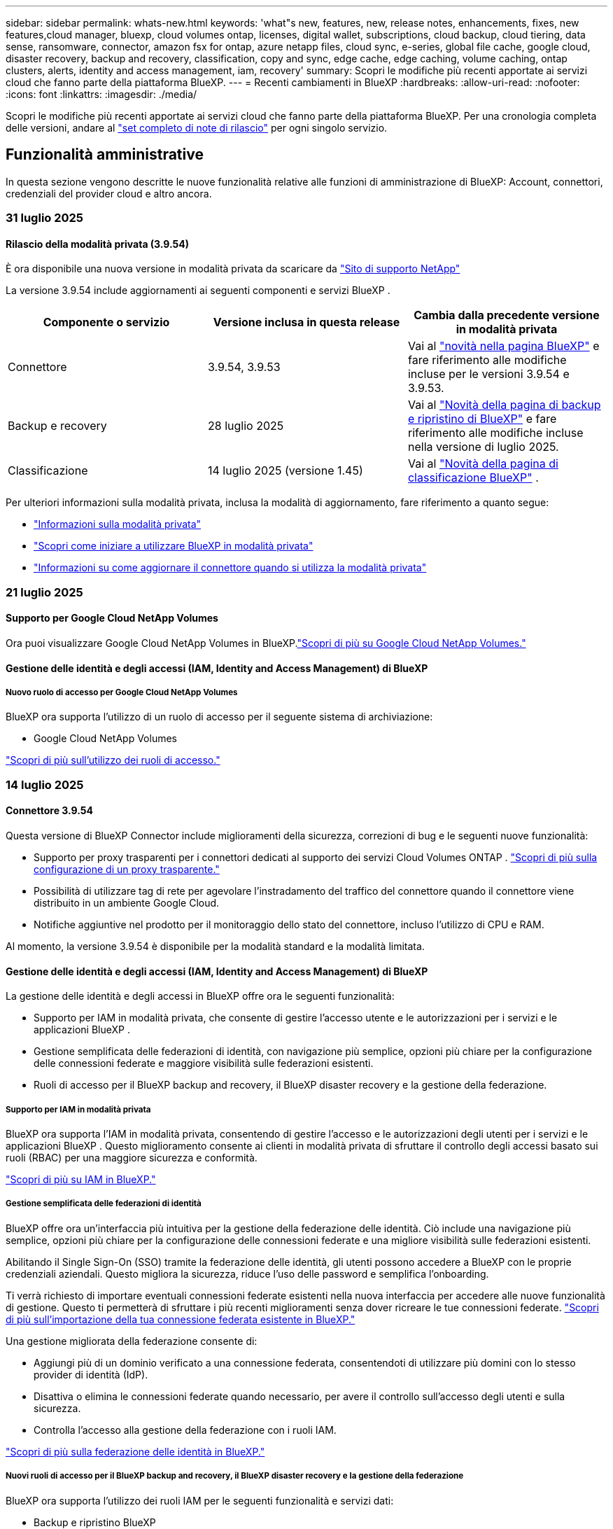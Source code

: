 ---
sidebar: sidebar 
permalink: whats-new.html 
keywords: 'what"s new, features, new, release notes, enhancements, fixes, new features,cloud manager, bluexp, cloud volumes ontap, licenses, digital wallet, subscriptions, cloud backup, cloud tiering, data sense, ransomware, connector, amazon fsx for ontap, azure netapp files, cloud sync, e-series, global file cache, google cloud, disaster recovery, backup and recovery, classification, copy and sync, edge cache, edge caching, volume caching, ontap clusters, alerts, identity and access management, iam, recovery' 
summary: Scopri le modifiche più recenti apportate ai servizi cloud che fanno parte della piattaforma BlueXP. 
---
= Recenti cambiamenti in BlueXP
:hardbreaks:
:allow-uri-read: 
:nofooter: 
:icons: font
:linkattrs: 
:imagesdir: ./media/


[role="lead"]
Scopri le modifiche più recenti apportate ai servizi cloud che fanno parte della piattaforma BlueXP. Per una cronologia completa delle versioni, andare al link:release-notes-index.html["set completo di note di rilascio"] per ogni singolo servizio.



== Funzionalità amministrative

In questa sezione vengono descritte le nuove funzionalità relative alle funzioni di amministrazione di BlueXP: Account, connettori, credenziali del provider cloud e altro ancora.



=== 31 luglio 2025



==== Rilascio della modalità privata (3.9.54)

È ora disponibile una nuova versione in modalità privata da scaricare da https://mysupport.netapp.com/site/downloads["Sito di supporto NetApp"^]

La versione 3.9.54 include aggiornamenti ai seguenti componenti e servizi BlueXP .

[cols="3*"]
|===
| Componente o servizio | Versione inclusa in questa release | Cambia dalla precedente versione in modalità privata 


| Connettore | 3.9.54, 3.9.53 | Vai al https://docs.netapp.com/us-en/bluexp-setup-admin/whats-new.html#connector-3-9-50["novità nella pagina BlueXP"^] e fare riferimento alle modifiche incluse per le versioni 3.9.54 e 3.9.53. 


| Backup e recovery | 28 luglio 2025 | Vai al https://docs.netapp.com/us-en/bluexp-backup-recovery/whats-new.html["Novità della pagina di backup e ripristino di BlueXP"^] e fare riferimento alle modifiche incluse nella versione di luglio 2025. 


| Classificazione | 14 luglio 2025 (versione 1.45) | Vai al https://docs.netapp.com/us-en/bluexp-classification/whats-new.html["Novità della pagina di classificazione BlueXP"^] . 
|===
Per ulteriori informazioni sulla modalità privata, inclusa la modalità di aggiornamento, fare riferimento a quanto segue:

* https://docs.netapp.com/us-en/bluexp-setup-admin/concept-modes.html["Informazioni sulla modalità privata"]
* https://docs.netapp.com/us-en/bluexp-setup-admin/task-quick-start-private-mode.html["Scopri come iniziare a utilizzare BlueXP in modalità privata"]
* https://docs.netapp.com/us-en/bluexp-setup-admin/task-upgrade-connector.html["Informazioni su come aggiornare il connettore quando si utilizza la modalità privata"]




=== 21 luglio 2025



==== Supporto per Google Cloud NetApp Volumes

Ora puoi visualizzare Google Cloud NetApp Volumes in BlueXP.link:https://docs.netapp.com/us-en//bluexp-google-cloud-netapp-volumes/index.html["Scopri di più su Google Cloud NetApp Volumes."]



==== Gestione delle identità e degli accessi (IAM, Identity and Access Management) di BlueXP



===== Nuovo ruolo di accesso per Google Cloud NetApp Volumes

BlueXP ora supporta l'utilizzo di un ruolo di accesso per il seguente sistema di archiviazione:

* Google Cloud NetApp Volumes


link:https://docs.netapp.com/us-en/bluexp-setup-admin/reference-iam-predefined-roles.html["Scopri di più sull'utilizzo dei ruoli di accesso."]



=== 14 luglio 2025



==== Connettore 3.9.54

Questa versione di BlueXP Connector include miglioramenti della sicurezza, correzioni di bug e le seguenti nuove funzionalità:

* Supporto per proxy trasparenti per i connettori dedicati al supporto dei servizi Cloud Volumes ONTAP . link:https://docs.netapp.com/us-en/bluexp-setup-admin/task-configuring-proxy.html["Scopri di più sulla configurazione di un proxy trasparente."]
* Possibilità di utilizzare tag di rete per agevolare l'instradamento del traffico del connettore quando il connettore viene distribuito in un ambiente Google Cloud.
* Notifiche aggiuntive nel prodotto per il monitoraggio dello stato del connettore, incluso l'utilizzo di CPU e RAM.


Al momento, la versione 3.9.54 è disponibile per la modalità standard e la modalità limitata.



==== Gestione delle identità e degli accessi (IAM, Identity and Access Management) di BlueXP

La gestione delle identità e degli accessi in BlueXP offre ora le seguenti funzionalità:

* Supporto per IAM in modalità privata, che consente di gestire l'accesso utente e le autorizzazioni per i servizi e le applicazioni BlueXP .
* Gestione semplificata delle federazioni di identità, con navigazione più semplice, opzioni più chiare per la configurazione delle connessioni federate e maggiore visibilità sulle federazioni esistenti.
* Ruoli di accesso per il BlueXP backup and recovery, il BlueXP disaster recovery e la gestione della federazione.




===== Supporto per IAM in modalità privata

BlueXP ora supporta l'IAM in modalità privata, consentendo di gestire l'accesso e le autorizzazioni degli utenti per i servizi e le applicazioni BlueXP . Questo miglioramento consente ai clienti in modalità privata di sfruttare il controllo degli accessi basato sui ruoli (RBAC) per una maggiore sicurezza e conformità.

link:https://docs.netapp.com/us-en/bluexp-setup-admin/whats-new.html#iam["Scopri di più su IAM in BlueXP."]



===== Gestione semplificata delle federazioni di identità

BlueXP offre ora un'interfaccia più intuitiva per la gestione della federazione delle identità. Ciò include una navigazione più semplice, opzioni più chiare per la configurazione delle connessioni federate e una migliore visibilità sulle federazioni esistenti.

Abilitando il Single Sign-On (SSO) tramite la federazione delle identità, gli utenti possono accedere a BlueXP con le proprie credenziali aziendali. Questo migliora la sicurezza, riduce l'uso delle password e semplifica l'onboarding.

Ti verrà richiesto di importare eventuali connessioni federate esistenti nella nuova interfaccia per accedere alle nuove funzionalità di gestione. Questo ti permetterà di sfruttare i più recenti miglioramenti senza dover ricreare le tue connessioni federate. link:https://docs.netapp.com/us-en/bluexp-setup-admin/task-federation-import.html["Scopri di più sull'importazione della tua connessione federata esistente in BlueXP."]

Una gestione migliorata della federazione consente di:

* Aggiungi più di un dominio verificato a una connessione federata, consentendoti di utilizzare più domini con lo stesso provider di identità (IdP).
* Disattiva o elimina le connessioni federate quando necessario, per avere il controllo sull'accesso degli utenti e sulla sicurezza.
* Controlla l'accesso alla gestione della federazione con i ruoli IAM.


link:https://docs.netapp.com/us-en/bluexp-setup-admin/concept-federation.html["Scopri di più sulla federazione delle identità in BlueXP."]



===== Nuovi ruoli di accesso per il BlueXP backup and recovery, il BlueXP disaster recovery e la gestione della federazione

BlueXP ora supporta l'utilizzo dei ruoli IAM per le seguenti funzionalità e servizi dati:

* Backup e ripristino BlueXP
* Disaster recovery di BlueXP
* Federazione


link:https://docs.netapp.com/us-en/bluexp-admin/reference-iam-predefined-roles.html["Scopri di più sull'utilizzo dei ruoli di accesso."]



=== 9 giugno 2025



==== Connettore 3.9.53

Questa versione di BlueXP Connector include miglioramenti della sicurezza e correzioni di bug.

La versione 3.9.53 è disponibile per la modalità standard e la modalità limitata.



==== Avvisi sull'utilizzo dello spazio su disco

Il Centro notifiche ora include avvisi sull'utilizzo dello spazio su disco sul Connettore. link:https://docs.netapp.com/us-en/bluexp-setup-admin/task-maintain-connectors.html#monitor-disk-space["Scopri di più."^]



==== Miglioramenti dell'audit

La cronologia ora include gli eventi di accesso e disconnessione degli utenti. È possibile visualizzare l'attività di accesso, utile per il controllo e il monitoraggio della sicurezza. Gli utenti API con il ruolo di amministratore dell'organizzazione possono visualizzare l'indirizzo email dell'utente che ha effettuato l'accesso includendo  `includeUserData=true`` parametro come nel seguente:  `/audit/<account_id>?includeUserData=true` .



==== Gestione degli abbonamenti Keystone disponibile in BlueXP

Puoi gestire il tuo abbonamento NetApp Keystone da BlueXP.

link:https://docs.netapp.com/us-en/keystone-staas/index.html["Scopri di più sulla gestione degli abbonamenti Keystone in BlueXP."^]



==== Gestione delle identità e degli accessi (IAM, Identity and Access Management) di BlueXP



===== Autenticazione a più fattori (MFA)

Gli utenti non federati possono abilitare l'MFA per i propri account BlueXP per migliorare la sicurezza. Gli amministratori possono gestire le impostazioni dell'MFA, inclusa la reimpostazione o la disattivazione dell'MFA per gli utenti, se necessario. Questa funzionalità è supportata solo in modalità standard.

link:https://docs.netapp.com/us-en/bluexp-setup-admin/task-user-settings.html#task-user-mfa["Scopri come configurare autonomamente l'autenticazione a più fattori."^] link:https://docs.netapp.com/us-en/bluexp-setup-admin/task-iam-manage-members-permissions.html#manage-mfa["Scopri come gestire l'autenticazione a più fattori per gli utenti."^]



==== Carichi di lavoro

Ora puoi visualizzare ed eliminare le credenziali Amazon FSx for NetApp ONTAP dalla pagina Credenziali in BlueXP.



== Avvisi



=== 7 ottobre 2024



==== Pagina dell'elenco degli avvisi BlueXP

Puoi identificare rapidamente i cluster ONTAP con bassa capacità o performance ridotte, valutare il grado di disponibilità e identificare i rischi per la sicurezza. Puoi visualizzare avvisi relativi a capacità, performance, protezione, disponibilità, sicurezza e configurazione.



==== Dettagli avvisi

Puoi approfondire i dettagli degli avvisi e trovare consigli.



==== Visualizza i dettagli del cluster collegati a Gestore di sistema di ONTAP

Gli alert BlueXP  ti consentono di visualizzare gli alert associati all'ambiente storage ONTAP e di analizzare nei dettagli collegati a ONTAP System Manager.

https://docs.netapp.com/us-en/bluexp-alerts/concept-alerts.html["Ulteriori informazioni sugli avvisi BlueXP"].



== Amazon FSX per ONTAP



=== 03 agosto 2025



==== Miglioramenti alla scheda Relazioni di replicazione

Abbiamo aggiunto diverse nuove colonne alla tabella delle relazioni di replicazione per fornirti maggiori informazioni sulle relazioni di replicazione nella scheda *Relazioni di replicazione*. La tabella ora include le seguenti colonne:

* Politica SnapMirror
* File system sorgente
* File system di destinazione
* Stato della relazione
* Ultimo orario di trasferimento




=== 14 luglio 2025



==== Supporto per la replica dei dati tra due file system FSx per ONTAP

La replica dei dati è ora disponibile tra due file system FSx per ONTAP dalla canvas nella console BlueXP .

link:https://docs.netapp.com/us-en/bluexp-fsx-ontap/use/task-manage-working-environment.html#replicate-data["Replicare i dati"]



=== 29 giugno 2025



==== Aggiornamento delle credenziali

Dopo aver impostato credenziali e autorizzazioni per il file system FSx for ONTAP, verrai reindirizzato alla pagina Credenziali BlueXP. Da questa pagina puoi rinominare o rimuovere le tue credenziali FSx for ONTAP.

link:https://docs.netapp.com/us-en/bluexp-fsx-ontap/requirements/task-setting-up-permissions-fsx.html["Impostare le autorizzazioni per FSx per i file system ONTAP"]



== Storage Amazon S3



=== 5 marzo 2023



==== Possibilità di aggiungere nuovi bucket da BlueXP

Hai avuto la possibilità di visualizzare i bucket Amazon S3 su BlueXP Canvas per un po' di tempo. Ora è possibile aggiungere nuovi bucket e modificare le proprietà per i bucket esistenti direttamente da BlueXP . https://docs.netapp.com/us-en/bluexp-s3-storage/task-add-s3-bucket.html["Scopri come aggiungere nuovi bucket Amazon S3"].



== Storage Azure Blob



=== 5 giugno 2023



==== Possibilità di aggiungere nuovi account storage da BlueXP

Hai avuto la possibilità di visualizzare Azure Blob Storage su BlueXP Canvas per un bel po' di tempo. A questo punto è possibile aggiungere nuovi account di archiviazione e modificare le proprietà degli account di archiviazione esistenti direttamente da BlueXP . https://docs.netapp.com/us-en/bluexp-blob-storage/task-add-blob-storage.html["Scopri come aggiungere nuovi account di storage Azure Blob"].



== Azure NetApp Files



=== 13 gennaio 2025



==== Funzioni di rete ora supportate in BlueXP

Quando si configura un volume in Azure NetApp Files da BlueXP , è ora possibile indicare le funzioni di rete. Ciò si allinea con le funzionalità disponibili in Azure NetApp Files nativo.



=== 12 giugno 2024



==== È richiesta una nuova autorizzazione

Per gestire Azure NetApp Files Volumes da BlueXP è necessaria la seguente autorizzazione:

Microsoft.Network/virtualNetworks/subnets/read

Questa autorizzazione è necessaria per leggere una subnet di rete virtuale.

Se attualmente gestisci Azure NetApp Files da BlueXP, devi aggiungere questa autorizzazione al ruolo personalizzato associato all'applicazione Microsoft Entra precedentemente creata.

https://docs.netapp.com/us-en/bluexp-azure-netapp-files/task-set-up-azure-ad.html["Informazioni su come configurare un'applicazione Microsoft Entra e visualizzare le autorizzazioni di ruolo personalizzate"].



=== 22 aprile 2024



==== I modelli di volume non sono più supportati

Non è più possibile creare un volume da un modello. Questa azione è stata associata al servizio di correzione BlueXP, che non è più disponibile.



== Backup e recovery



=== 28 luglio 2025

Questa versione di backup e ripristino di BlueXP  include i seguenti aggiornamenti.



==== Supporto del carico di lavoro Kubernetes in anteprima

Questa versione di BlueXP backup and recovery introduce il supporto per l'individuazione e la gestione dei carichi di lavoro Kubernetes:

* Scopri i cluster Red Hat OpenShift e Kubernetes open source, supportati da NetApp ONTAP, senza condividere i file kubeconfig.
* Scopri, gestisci e proteggi le applicazioni su più cluster Kubernetes utilizzando un piano di controllo unificato.
* Trasferisci le operazioni di spostamento dei dati per il backup e il ripristino delle applicazioni Kubernetes a NetApp ONTAP.
* Orchestrare i backup delle applicazioni locali e basati su storage di oggetti.
* Esegui il backup e il ripristino di intere applicazioni e singole risorse su qualsiasi cluster Kubernetes.
* Lavora con container e macchine virtuali in esecuzione su Kubernetes.
* Crea backup coerenti con l'applicazione utilizzando modelli e hook di esecuzione.


Per i dettagli sulla protezione dei carichi di lavoro di Kubernetes, fare riferimento a  https://docs.netapp.com/us-en/bluexp-backup-recovery/br-use-kubernetes-protect-overview.html["Panoramica sulla protezione dei carichi di lavoro di Kubernetes"] .



=== 14 luglio 2025

Questa versione di backup e ripristino di BlueXP  include i seguenti aggiornamenti.



==== Dashboard del volume ONTAP migliorato

Ad aprile 2025 abbiamo lanciato un'anteprima di una Dashboard del volume ONTAP migliorata, molto più veloce ed efficiente.

Questa dashboard è stata progettata per supportare i clienti aziendali con un elevato numero di carichi di lavoro. Anche per i clienti con 20.000 volumi, la nuova dashboard si carica in meno di 10 secondi.

Dopo un'anteprima di successo e un feedback positivo da parte dei clienti, ora la stiamo rendendo l'esperienza predefinita per tutti i nostri clienti. Preparatevi per una dashboard incredibilmente veloce.

Per ulteriori informazioni, vedere link:br-use-dashboard.html["Visualizza lo stato di protezione nella Dashboard"].



==== Supporto del carico di lavoro di Microsoft SQL Server come anteprima tecnologica pubblica

Questa versione di BlueXP backup and recovery offre un'interfaccia utente aggiornata che consente di gestire i carichi di lavoro di Microsoft SQL Server utilizzando una strategia di protezione 3-2-1, già nota nel servizio di BlueXP backup and recovery . Con questa nuova versione, è possibile eseguire il backup di questi carichi di lavoro sullo storage primario, replicarli sullo storage secondario ed eseguirne il backup sullo storage di oggetti cloud.

Puoi iscriverti all'anteprima completando questo  https://forms.office.com/pages/responsepage.aspx?id=oBEJS5uSFUeUS8A3RRZbOojtBW63mDRDv3ZK50MaTlJUNjdENllaVTRTVFJGSDQ2MFJIREcxN0EwQi4u&route=shorturl["Anteprima del modulo di registrazione"^] .


NOTE: Questa documentazione sulla protezione dei carichi di lavoro di Microsoft SQL Server viene fornita come anteprima tecnologica. Con questa offerta di anteprima, NetApp si riserva il diritto di modificare dettagli, contenuti e tempistiche prima della disponibilità generale.

Questa versione di BlueXP backup and recovery include i seguenti aggiornamenti:

* *Funzionalità di backup 3-2-1*: questa versione integra le funzionalità SnapCenter , consentendo di gestire e proteggere le risorse SnapCenter con una strategia di protezione dei dati 3-2-1 dall'interfaccia utente BlueXP backup and recovery .
* *Importa da SnapCenter*: puoi importare i dati di backup e i criteri SnapCenter nel BlueXP backup and recovery.
* *Un'interfaccia utente riprogettata* offre un'esperienza più intuitiva per la gestione delle attività di backup e ripristino.
* *Destinazioni di backup*: puoi aggiungere bucket negli ambienti Amazon Web Services (AWS), Microsoft Azure Blob Storage, StorageGRID e ONTAP S3 da utilizzare come destinazioni di backup per i carichi di lavoro di Microsoft SQL Server.
* *Supporto per i carichi di lavoro*: questa versione consente di eseguire il backup, il ripristino, la verifica e la clonazione di database e gruppi di disponibilità di Microsoft SQL Server. (Il supporto per altri carichi di lavoro verrà aggiunto nelle versioni future.)
* *Opzioni di ripristino flessibili*: questa versione consente di ripristinare i database sia nelle posizioni originali che in quelle alternative in caso di danneggiamento o perdita accidentale dei dati.
* *Copie di produzione istantanee*: genera copie di produzione salvaspazio per sviluppo, test o analisi in pochi minuti anziché in ore o giorni.
* Questa versione include la possibilità di creare report dettagliati.


Per informazioni dettagliate sulla protezione dei carichi di lavoro di Microsoft SQL Server, vedere link:br-use-mssql-protect-overview.html["Panoramica sulla protezione dei carichi di lavoro di Microsoft SQL Server"] .



=== 09 giugno 2025

Questa versione di backup e ripristino di BlueXP  include i seguenti aggiornamenti.



==== Aggiornamenti del supporto del catalogo indicizzato

A febbraio 2025, abbiamo introdotto la funzionalità di indicizzazione aggiornata (Catalogo indicizzato v2) da utilizzare durante il metodo di ripristino dei dati "Cerca e ripristina". La versione precedente ha migliorato significativamente le prestazioni di indicizzazione dei dati negli ambienti on-premise. Con questa versione, il catalogo di indicizzazione è ora disponibile negli ambienti Amazon Web Services, Microsoft Azure e Google Cloud Platform (GCP).

Se sei un nuovo cliente, il Catalogo Indicizzato v2 è abilitato per impostazione predefinita per tutti i nuovi ambienti. Se sei un cliente esistente, puoi reindicizzare il tuo ambiente per sfruttare il Catalogo Indicizzato v2.

.Come si attiva l'indicizzazione?
Prima di poter utilizzare il metodo Search & Restore per il ripristino dei dati, è necessario attivare l'indicizzazione in ogni ambiente di lavoro di origine da cui si prevede di ripristinare volumi o file. Selezionare l'opzione *Abilita indicizzazione* quando si esegue una ricerca e un ripristino.

Il catalogo indicizzato può quindi tenere traccia di ogni volume e file di backup, rendendo le ricerche rapide ed efficienti.

Per ulteriori informazioni, fare riferimento a https://docs.netapp.com/us-en/bluexp-backup-recovery/prev-ontap-restore.html["Abilita l'indicizzazione per Cerca e Ripristina"].



==== Endpoint di collegamento privato di Azure ed endpoint di servizio

In genere, il BlueXP backup and recovery stabiliscono un endpoint privato con il provider cloud per gestire le attività di protezione. Questa versione introduce un'impostazione opzionale che consente di abilitare o disabilitare la creazione automatica di un endpoint privato da parte di BlueXP Backup and Recovery. Questa opzione potrebbe essere utile se si desidera un maggiore controllo sul processo di creazione di endpoint privati.

È possibile abilitare o disabilitare questa opzione quando si abilita la protezione o si avvia il processo di ripristino.

Se si disabilita questa impostazione, è necessario creare manualmente l'endpoint privato affinché il backup e il ripristino di BlueXP funzionino correttamente. Senza una connettività adeguata, potrebbe non essere possibile eseguire correttamente le attività di backup e ripristino.



==== Supporto per SnapMirror su Cloud Resync su ONTAP S3

La versione precedente ha introdotto il supporto per SnapMirror to Cloud Resync (SM-C Resync). La funzionalità semplifica la protezione dei dati durante la migrazione dei volumi negli ambienti NetApp. Questa versione aggiunge il supporto per SM-C Resync su ONTAP S3 e su altri provider compatibili con S3, come Wasabi e MinIO.



==== Porta il tuo bucket per StorageGRID

Quando si creano file di backup nell'archiviazione oggetti per un ambiente di lavoro, per impostazione predefinita, BlueXP Backup and Recovery crea il contenitore (bucket o account di archiviazione) per i file di backup nell'account di archiviazione oggetti configurato. In precedenza, era possibile ignorare questa impostazione e specificare un contenitore personalizzato per Amazon S3, Azure Blob Storage e Google Cloud Storage. Con questa versione, è ora possibile utilizzare il proprio contenitore di archiviazione oggetti StorageGRID.

Vedere https://docs.netapp.com/us-en/bluexp-backup-recovery/prev-ontap-protect-journey.html["Crea il tuo contenitore di archiviazione di oggetti"].



== Classificazione



=== 14 luglio 2025



==== Versione 1,45

Questa versione BlueXP classification include modifiche al codice che ottimizzano l'utilizzo delle risorse e:

.Flusso di lavoro migliorato per aggiungere condivisioni di file per la scansione
Il flusso di lavoro per aggiungere condivisioni file a un gruppo di condivisione file è stato semplificato. Il processo ora differenzia anche il supporto del protocollo CIFS in base al tipo di autenticazione (Kerberos o NTLM).

Per ulteriori informazioni, vedere link:https://docs.netapp.com/us-en/bluexp-classification/task-scanning-file-shares.html["Eseguire la scansione delle condivisioni dei file"].

.Informazioni avanzate sul proprietario del file
Ora puoi visualizzare maggiori informazioni sui proprietari dei file acquisiti nella scheda Indagine. Quando visualizzi i metadati di un file nella scheda Indagine, individua il proprietario del file, quindi seleziona **Visualizza dettagli** per vedere il nome utente, l'e-mail e il nome dell'account SAM. Puoi anche visualizzare altri elementi di proprietà di questo utente. Questa funzionalità è disponibile solo per gli ambienti di lavoro con Active Directory.

Per ulteriori informazioni, vedere link:https://docs.netapp.com/us-en/bluexp-classification/task-investigate-data.html["Esaminare i dati memorizzati nella propria organizzazione"].



=== 10 giugno 2025



==== Versione 1,44

Questa versione di classificazione BlueXP  include:

.Tempi di aggiornamento migliorati per la dashboard di Governance
I tempi di aggiornamento per i singoli componenti della dashboard di Governance sono stati migliorati. La tabella seguente mostra la frequenza degli aggiornamenti per ciascun componente.

[cols="1,1"]
|===
| Componente | Tempi di aggiornamento 


| Età dei dati | 24 ore 


| Categorie | 24 ore 


| Panoramica dei dati | 5 minuti 


| File duplicati | 2 ore 


| Tipi di file | 24 ore 


| Dati non aziendali | 2 ore 


| Aprire permessi | 24 ore 


| Ricerche salvate | 2 ore 


| Dati sensibili e permessi estesi | 24 ore 


| Dimensione dei dati | 24 ore 


| Dati obsoleti | 2 ore 


| Principali repository di dati per livello di sensibilità | 2 ore 
|===
È possibile visualizzare l'ora dell'ultimo aggiornamento e aggiornare manualmente i componenti File duplicati, Dati non aziendali, Ricerche salvate, Dati obsoleti e Repository dati principali per livello di sensibilità. Per ulteriori informazioni sulla dashboard di Governance, consultare link:https://docs.netapp.com/us-en/bluexp-classification/task-controlling-governance-data.html["Visualizzare i dettagli di governance sui dati archiviati nell'organizzazione"] .

.Miglioramenti delle prestazioni e della sicurezza
Sono stati apportati miglioramenti per ottimizzare le prestazioni, il consumo di memoria e la sicurezza della classificazione BlueXP.

.Correzioni dei bug
Redis è stato aggiornato per migliorare l'affidabilità della classificazione BlueXP. La classificazione BlueXP ora utilizza Elasticsearch per migliorare l'accuratezza del reporting del conteggio dei file durante le scansioni.



=== 12 maggio 2025



==== Versione 1,43

Questa versione di classificazione BlueXP  include:

.Assegnare la priorità alle scansioni di classificazione
La classificazione BlueXP  supporta la possibilità di assegnare priorità alle scansioni Map & Classify oltre alle scansioni Mapping-only, consentendo di selezionare le scansioni da completare per prime. La prioritizzazione delle scansioni Map & Classify è supportata durante e prima dell'inizio delle scansioni. Se si sceglie di assegnare la priorità a una scansione mentre è in corso, vengono assegnate priorità sia alla scansione di mappatura che alla scansione di classificazione.

Per ulteriori informazioni, vedere link:https://docs.netapp.com/us-en/bluexp-classification/task-managing-repo-scanning.html#prioritize-scans["Assegnare priorità alle scansioni"].

.Supporto per categorie di dati canadesi per l'identificazione personale (PII)
Le scansioni di classificazione BlueXP  identificano le categorie di dati PII canadesi. Queste categorie includono informazioni bancarie, numeri di passaporto, numeri di assicurazione sociale, numeri di patente di guida e numeri di carta sanitaria per tutte le province e territori canadesi.

Per ulteriori informazioni, vedere link:https://docs.netapp.com/us-en/bluexp-classification/reference-private-data-categories.html#types-of-personal-data["Categorie di dati personali"].

.Classificazione personalizzata (anteprima)
La classificazione BlueXP  supporta classificazioni personalizzate per le scansioni Map & Classify. Grazie alle classificazioni personalizzate, è possibile personalizzare le scansioni BlueXP  per acquisire dati specifici dell'organizzazione utilizzando espressioni regolari. Questa funzione è attualmente in anteprima.

Per ulteriori informazioni, vedere link:https://docs.netapp.com/us-en/bluexp-classification/task-custom-classification.html["Aggiungere classificazioni personalizzate"].

.Scheda ricerche salvate
La scheda **Policies** è stata rinominata link:https://docs.netapp.com/us-en/bluexp-classification/task-using-policies.html["**Ricerche salvate**"]. La funzionalità rimane invariata.

.Inviare gli eventi di scansione alla timeline BlueXP 
La classificazione BlueXP  supporta l'invio di eventi di classificazione (quando viene avviata e terminata una scansione) a link:https://docs.netapp.com/us-en/bluexp-setup-admin/task-monitor-cm-operations.html#audit-user-activity-from-the-bluexp-timeline["Tempistiche di BlueXP"^].

.Aggiornamenti di protezione
* Il pacchetto keras è stato aggiornato, attenuando le vulnerabilità (BDSA-2025-0107 e BDSA-2025-1984).
* La configurazione dei container Docker è stata aggiornata. Il contenitore non ha più accesso alle interfacce di rete dell'host per la creazione di pacchetti di rete grezzi. Riducendo gli accessi non necessari, l'aggiornamento riduce i potenziali rischi di protezione.


.Miglioramenti delle performance
I miglioramenti del codice sono stati implementati per ridurre l'utilizzo della RAM e migliorare le prestazioni complessive della classificazione BlueXP .

.Correzioni dei bug
Sono stati corretti i bug che hanno causato il mancato funzionamento delle scansioni StorageGRID, il mancato caricamento delle opzioni del filtro della pagina di analisi e la valutazione del rilevamento dati per le valutazioni di volumi elevati.



=== 14 aprile 2025



==== Versione 1,42

Questa versione di classificazione BlueXP  include:

.Scansione in blocco per ambienti di lavoro
La classificazione BlueXP  supporta le operazioni bulk per gli ambienti di lavoro. È possibile scegliere di attivare le scansioni di mappatura, attivare le scansioni di mappatura e classificazione, disattivare le scansioni o creare una configurazione personalizzata tra i volumi in ambiente di lavoro. Se si effettua una selezione per un singolo volume, questa sovrascrive la selezione in blocco. Per eseguire un'operazione bulk, accedere alla pagina **Configurazione** ed effettuare la selezione.

.Scaricare il rapporto di indagine localmente
La classificazione BlueXP  supporta la possibilità di scaricare localmente i report di analisi dei dati da visualizzare nel browser. Se si sceglie l'opzione locale, l'analisi dei dati è disponibile solo nel formato CSV e visualizza solo le prime 10.000 righe di dati.

Per ulteriori informazioni, vedere link:https://docs.netapp.com/us-en/bluexp-classification/task-investigate-data.html#create-the-data-investigation-report["Esaminare i dati memorizzati nella propria organizzazione con la classificazione BlueXP"].



=== 10 marzo 2025



==== Versione 1,41

Questa versione di classificazione BlueXP  include miglioramenti generali e correzioni dei bug. Include inoltre:

.Stato scansione
La classificazione BlueXP  tiene traccia dell'avanzamento in tempo reale delle scansioni di mappatura e classificazione _iniziali_ su un volume. Le barre progressive separate tengono traccia delle scansioni di mappatura e classificazione, presentando una percentuale di file totali sottoposti a scansione. È inoltre possibile passare il mouse su una barra di avanzamento per visualizzare il numero di file sottoposti a scansione e il numero totale di file. Il monitoraggio dello stato delle scansioni consente di ottenere informazioni più approfondite sull'avanzamento della scansione, consentendo di pianificare meglio le scansioni e di comprendere l'allocazione delle risorse.

Per visualizzare lo stato delle scansioni, accedere a **Configurazione** nella classificazione BlueXP , quindi selezionare **Configurazione ambiente di lavoro**. L'avanzamento viene visualizzato in linea per ogni volume.



=== 19 febbraio 2025



==== Versione 1,40

Questa versione di classificazione BlueXP  include i seguenti aggiornamenti.

.Supporto per RHEL 9,5
Questa versione fornisce il supporto per Red Hat Enterprise Linux v9,5 oltre alle versioni precedentemente supportate. Ciò è applicabile a qualsiasi installazione manuale in loco della classificazione BlueXP , comprese le implementazioni in ambienti oscuri.

I seguenti sistemi operativi richiedono l'utilizzo del motore del contenitore Podman e richiedono la classificazione BlueXP  versione 1,30 o superiore: Red Hat Enterprise Linux versione 8,8, 8,10, 9,0, 9,1, 9,2, 9,3, 9,4 e 9,5.

.Assegnare priorità alle scansioni di sola mappatura
Quando si eseguono scansioni solo mapping, è possibile assegnare la priorità alle scansioni più importanti. Questa funzione è utile quando si hanno molti ambienti di lavoro e si desidera garantire che le scansioni ad alta priorità vengano completate per prime.

Per impostazione predefinita, le scansioni vengono accodate in base all'ordine in cui vengono avviate. Con la possibilità di assegnare priorità alle scansioni, è possibile spostare le scansioni in primo piano nella coda. È possibile assegnare priorità a più scansioni. La priorità viene indicata in un ordine di primo ingresso e primo uscita, ovvero la prima scansione assegnata all'utente viene spostata in primo piano nella coda; la seconda scansione assegnata all'utente diventa seconda nella coda e così via.

La priorità viene concessa una tantum. Le riscansioni automatiche dei dati di mappatura vengono eseguite nell'ordine predefinito.

La prioritizzazione è limitata a link:https://docs.netapp.com/us-en/bluexp-classification/concept-cloud-compliance.html["scansioni di sola mappatura"^]; non è disponibile per le scansioni mappa e classificazione.

Per ulteriori informazioni, vedere link:https://docs.netapp.com/us-en/bluexp-classification/task-managing-repo-scanning.html#prioritize-scans["Assegnare priorità alle scansioni"^].

.Riprovare tutte le scansioni
La classificazione BlueXP  supporta la possibilità di ripetere in batch tutte le scansioni non riuscite.

È possibile ripetere le scansioni in un'operazione batch con la funzione **Riprova tutto**. Se le scansioni di classificazione non vengono eseguite correttamente a causa di un problema temporaneo, ad esempio un'interruzione della rete, è possibile riprovare tutte le scansioni contemporaneamente con un solo pulsante invece di riprovare singolarmente. Le scansioni possono essere riavviate tutte le volte necessarie.

Per riprovare tutte le scansioni:

. Dal menu classificazione BlueXP , selezionare *Configurazione*.
. Per riprovare tutte le scansioni non riuscite, selezionare *Riprova tutte le scansioni*.


.Migliore precisione del modello di categorizzazione
La precisione del modello di machine learning per link:https://docs.netapp.com/us-en/bluexp-classification/reference-private-data-categories.html#types-of-sensitive-personal-datapredefined-categories["categorie predefinite"] è migliorata del 11%.



=== 22 gennaio 2025



==== Versione 1,39

Questa versione di classificazione BlueXP  aggiorna il processo di esportazione per il rapporto analisi dati. Questo aggiornamento per l'esportazione è utile per eseguire analisi aggiuntive sui dati, creare visualizzazioni aggiuntive sui dati o condividere con altri i risultati dell'analisi dei dati.

In precedenza, l'esportazione del rapporto Data Investigation era limitata a 10.000 righe. Con questa versione, il limite è stato rimosso in modo da poter esportare tutti i dati. Questa modifica consente di esportare più dati dai report di analisi dei dati, offrendo maggiore flessibilità nell'analisi dei dati.

È possibile scegliere l'ambiente di lavoro, i volumi, la cartella di destinazione e il formato JSON o CSV. Il nome file esportato include un indicatore data e ora che consente di identificare quando i dati sono stati esportati.

Gli ambienti di lavoro supportati includono:

* Cloud Volumes ONTAP
* FSX per ONTAP
* ONTAP
* Gruppo di condivisione


L'esportazione dei dati dal rapporto di analisi dei dati presenta le seguenti limitazioni:

* Il numero massimo di record da scaricare è di 500 milioni. Per tipo (file, directory e tabelle)
* Si prevede che l'esportazione di un milione di record richiederà circa 35 minuti.


Per informazioni dettagliate sull'analisi dei dati e sul rapporto, vedere https://docs.netapp.com/us-en/bluexp-classification/task-investigate-data.html["Esaminare i dati memorizzati nella propria organizzazione"].



=== 16 dicembre 2024



==== Versione 1,38

Questa versione di classificazione BlueXP  include miglioramenti generali e correzioni dei bug.



== Cloud Volumes ONTAP



=== 14 luglio 2025



==== Supporto per proxy trasparente

BlueXP ora supporta server proxy trasparenti oltre alle connessioni proxy esplicite esistenti. Durante la creazione o la modifica del connettore BlueXP , è possibile configurare un server proxy trasparente per gestire in modo sicuro il traffico di rete da e verso Cloud Volumes ONTAP.

Per ulteriori informazioni sull'utilizzo dei server proxy in Cloud Volumes ONTAP, fare riferimento a:

* https://docs.netapp.com/us-en/bluexp-cloud-volumes-ontap/reference-networking-aws.html#network-configurations-to-support-connector-proxy-servers["Configurazioni di rete per supportare il proxy del connettore in AWS"^]
* https://docs.netapp.com/us-en/bluexp-cloud-volumes-ontap/azure/reference-networking-azure.html#network-configurations-to-support-connector["Configurazioni di rete per supportare il proxy del connettore in Azure"^]
* https://docs.netapp.com/us-en/bluexp-cloud-volumes-ontap/reference-networking-gcp.html#network-configurations-to-support-connector-proxy["Configurazioni di rete per supportare il proxy del connettore in Google Cloud"^]




==== Nuovo tipo di VM supportato per Cloud Volumes ONTAP in Azure

A partire da Cloud Volumes ONTAP 9.13.1, L8s_v3 è supportato come tipo di VM nelle zone di disponibilità singole e multiple di Azure, sia per le distribuzioni di coppie ad alta disponibilità (HA) nuove che esistenti.

Per ulteriori informazioni, fare riferimento a https://docs.netapp.com/us-en/cloud-volumes-ontap-relnotes/reference-configs-azure.html["Configurazioni supportate in Azure"^].



=== 25 giugno 2025



==== Disponibilità limitata delle licenze BYOL per Cloud Volumes ONTAP

A partire dal 25 giugno 2025, NetApp ha limitato il modello di licenza Bring Your Own License (BYOL) per Cloud Volumes ONTAP. La restrizione si applica a tutti i clienti e a tutte le distribuzioni Cloud Volumes ONTAP in AWS, Azure e Google Cloud. Le uniche eccezioni riguardano i clienti del settore pubblico statunitense e le distribuzioni nella regione Cina.

Il supporto e i servizi NetApp continueranno fino alla scadenza del contratto BYOL, ma le licenze scadute non verranno rinnovate né estese. Alla scadenza delle licenze BYOL, è necessario sostituirle con licenze basate sulla capacità acquistate tramite gli abbonamenti al marketplace cloud. Un modello di licenza basato sulla capacità, tramite i marketplace hyperscaler, semplifica l'esperienza di gestione delle licenze e offre maggiori vantaggi aziendali. Contatta il team Account NetApp o i rappresentanti del Customer Success per discutere le opzioni di conversione.

Per ulteriori informazioni, fare riferimento a questo comunicato clienti:  https://mysupport.netapp.com/info/communications/CPC-00661.html["CPC-00661: Modifiche alla politica BYOL Cloud Volumes ONTAP"^] .



=== 29 maggio 2025



==== Implementazioni in modalità privata abilitate per Cloud Volumes ONTAP 9.15.1

Ora puoi implementare Cloud Volumes ONTAP 9.15.1 in modalità privata in AWS, Azure e Google Cloud. La modalità privata è abilitata per implementazioni a nodo singolo e high Availability (ha) di Cloud Volumes ONTAP 9.15.1.

Per ulteriori informazioni sulle implementazioni in modalità privata, fare riferimento a https://docs.netapp.com/us-en/bluexp-setup-admin/concept-modes.html#restricted-mode["Scopri le modalità di implementazione di BlueXP"^].



== Copia e sincronizzazione



=== 2 febbraio 2025



==== Supporto di nuovi sistemi operativi per il broker di dati

Il broker di dati è ora supportato sugli host che eseguono Red Hat Enterprise 9,4, Ubuntu 23,04 e Ubuntu 24,04.

https://docs.netapp.com/us-en/bluexp-copy-sync/task-installing-linux.html#linux-host-requirements["Visualizza i requisiti dell'host Linux"].



=== 27 ottobre 2024



==== Correzioni dei bug

Abbiamo aggiornato il servizio di copia e sincronizzazione di BlueXP e il broker di dati per risolvere alcuni bug. La nuova versione del broker di dati è la 1,0.56.



=== 16 settembre 2024



==== Correzioni dei bug

Abbiamo aggiornato il servizio di copia e sincronizzazione di BlueXP e il broker di dati per risolvere alcuni bug. La nuova versione del broker di dati è la 1,0.55.



== Consulente digitale



=== 09 luglio 2025



==== Upgrade Advisor

* È stata inclusa un'opzione di download multiformato per i piani Upgrade Advisor, per semplificare la pianificazione degli aggiornamenti ONTAP e risolvere potenziali problemi o avvisi. Ora è possibile scaricare i piani Upgrade Advisor nei formati Excel, PDF e JSON.
* Nel formato Excel del piano Upgrade Advisor sono stati apportati i seguenti miglioramenti:
+
** È possibile visualizzare i controlli preliminari eseguiti sul cluster, contrassegnando i risultati con indicatori come "Superato", "Non superato" o "Saltato". Questo garantisce che il cluster sia in condizioni ottimali per completare l'aggiornamento ONTAP .
** È possibile visualizzare gli ultimi aggiornamenti firmware consigliati e applicabili al cluster, insieme alla versione fornita con la versione di destinazione ONTAP .
** È stata aggiunta una nuova scheda che offre controlli di interoperabilità per i cluster SAN. Fornisce una visualizzazione delle versioni del sistema operativo host supportate per la versione ONTAP di destinazione selezionata.






=== 08 maggio 2025



==== Widget AutoSupport

Il widget AutoSupport è stato migliorato per includere una finestra a comparsa per fornire dettagli sui sistemi che hanno interrotto l'invio di dati AutoSupport. L'abilitazione di AutoSupport riduce i rischi di downtime e supporta una gestione proattiva dello stato del sistema.



==== Report contratti di supporto

Il report dei contratti di supporto è stato migliorato per includere il nuovo campo flag ASP/LSG. Questo campo consente di filtrare e identificare i sistemi coperti da un partner di supporto autorizzato, noto anche come Lifecycle Services Certified.



==== Dashboard sulla sostenibilità

È ora possibile avviare il dashboard Sustainability utilizzando il collegamento incluso nella presentazione Sustainability.



=== 05 marzo 2025



==== Upgrade Advisor

* Utilizzando il Disk Qualification Package (DQP), è ora possibile aggiornare automaticamente i controller del disco e il firmware del dispositivo di archiviazione in base a criteri predefiniti di integrità e prestazioni. Ciò riduce i potenziali guasti e migliora l'affidabilità generale del sistema.
* Il database dei fusi orari (DB) è stato introdotto per mantenere automaticamente l'allineamento del sistema con le definizioni dei fusi orari più recenti. Ciò garantisce che le operazioni dipendenti dal tempo continuino senza problemi anche quando le regole del fuso orario cambiano.




== Portafoglio digitale



=== 10 marzo 2025



==== Possibilità di rimuovere gli abbonamenti

Ora puoi rimuovere gli abbonamenti dal portafoglio digitale se hai annullato l'iscrizione.



==== Visualizza la capacità consumata per gli abbonamenti Marketplace

Quando visualizzi gli abbonamenti PAYGO, puoi ora visualizzare la capacità consumata dell'abbonamento.



=== 10 febbraio 2025

Il portafoglio digitale di BlueXP  è stato riprogettato per garantire facilità d'uso e ora offre funzionalità aggiuntive di gestione delle licenze e delle sottoscrizioni.



==== Nuova dashboard Panoramica

La home page del portafoglio digitale dispone di una dashboard aggiornata delle licenze NetApp e delle iscrizioni al marketplace, con la possibilità di analizzare in dettaglio servizi, tipi di licenza e azioni richieste.



==== Configurazione delle sottoscrizioni alle credenziali

Il Digital Wallet di BlueXP  consente ora di configurare le iscrizioni per le credenziali del provider. In genere, questa operazione viene eseguita quando si sottoscrive per la prima volta un abbonamento a Marketplace o un contratto annuale. In precedenza, la modifica delle credenziali dell'abbonamento poteva essere effettuata solo nella pagina credenziali.



==== Associazione delle sottoscrizioni alle organizzazioni

Ora puoi aggiornare l'organizzazione a cui è associato un abbonamento direttamente dal portafoglio digitale.



==== Gestione delle licenze di Cloud Volume ONTAP

Ora è possibile gestire le licenze Cloud Volumes ONTAP tramite la home page o la scheda *licenze dirette*. Utilizzare la scheda *Marketplace sottoscrizioni* per visualizzare le informazioni relative all'abbonamento.



=== 5 marzo 2024



==== Disaster recovery di BlueXP

Ora il Digital Wallet di BlueXP ti permette di gestire le licenze per il disaster recovery di BlueXP. Puoi aggiungere licenze, aggiornare le licenze e visualizzare i dettagli sulla capacità concessa in licenza.

https://docs.netapp.com/us-en/bluexp-digital-wallet/task-manage-data-services-licenses.html["Scopri come gestire le licenze per i servizi dati BlueXP"]



=== 30 luglio 2023



==== Miglioramenti dei report sull'utilizzo

Sono ora disponibili diversi miglioramenti ai report sull'utilizzo di Cloud Volumes ONTAP:

* L'unità TIB è ora inclusa nel nome delle colonne.
* È ora incluso un nuovo campo _node(s)_ per i numeri di serie.
* Una nuova colonna _workload Type_ è ora inclusa nel report sull'utilizzo delle VM di storage.
* I nomi degli ambienti di lavoro sono ora inclusi nei report sull'utilizzo delle VM di storage e dei volumi.
* Il tipo di volume _file_ è ora denominato _Primary (Read/Write)_.
* Il tipo di volume _secondario_ è ora denominato _secondario (DP)_.


Per ulteriori informazioni sui report sull'utilizzo, fare riferimento a. https://docs.netapp.com/us-en/bluexp-digital-wallet/task-manage-capacity-licenses.html#download-usage-reports["Scarica i report sull'utilizzo"].



== Disaster recovery



=== 14 luglio 2025

Versione 4.2.5



==== Ruoli utente nel BlueXP disaster recovery

Il BlueXP disaster recovery ora utilizza ruoli per gestire l'accesso di ciascun utente a specifiche funzionalità e azioni.

Il servizio utilizza i seguenti ruoli specifici per il BlueXP disaster recovery.

* *Amministratore del ripristino di emergenza*: esegue qualsiasi azione nel BlueXP disaster recovery.
* *Amministratore del failover del disaster recovery*: esegue azioni di failover e migrazione nel BlueXP disaster recovery.
* *Amministratore dell'applicazione di disaster recovery*: crea e modifica piani di replica e avvia failover di prova.
* *Visualizzatore di disaster recovery*: visualizza le informazioni nel BlueXP disaster recovery, ma non può eseguire alcuna azione.


Se si fa clic sul servizio BlueXP disaster recovery e lo si configura per la prima volta, è necessario disporre dell'autorizzazione *SnapCenterAdmin* o del ruolo di *Organization Admin*.

Per ulteriori informazioni, vedere  https://docs.netapp.com/us-en/bluexp-disaster-recovery/reference/dr-reference-roles.html["Ruoli utente e autorizzazioni nel BlueXP disaster recovery"].

https://docs.netapp.com/us-en/bluexp-setup-admin/reference-iam-predefined-roles.html["Scopri i ruoli di accesso BlueXP per tutti i servizi"^].



==== Altri aggiornamenti nel BlueXP disaster recovery

* Rilevamento della rete migliorato
* Miglioramenti della scalabilità:
+
** Filtraggio per i metadati richiesti anziché per tutti i dettagli
** Miglioramenti della scoperta per recuperare e aggiornare più velocemente le risorse della VM
** Ottimizzazione della memoria e delle prestazioni per il recupero e l'aggiornamento dei dati
** Miglioramenti nella creazione del client e nella gestione del pool di vCenter SDK


* Gestione dei dati obsoleti alla prossima individuazione programmata o manuale:
+
** Quando una VM viene eliminata in vCenter, la BlueXP disaster recovery ora la rimuove automaticamente dal piano di replica.
** Quando un datastore o una rete vengono eliminati in vCenter, la BlueXP disaster recovery li elimina ora dal piano di replica e dal gruppo di risorse.
** Quando un cluster, un host o un data center viene eliminato in vCenter, la BlueXP disaster recovery lo elimina ora dal piano di replica e dal gruppo di risorse.


* Ora puoi accedere alla documentazione di Swagger in modalità di navigazione in incognito. Puoi accedervi da BlueXP disaster recovery tramite l'opzione Impostazioni > Documentazione API o direttamente al seguente URL in modalità di navigazione in incognito:  https://snapcenter.cloudmanager.cloud.netapp.com/api/api-doc/draas["Documentazione Swagger"^] .
* In alcune situazioni, dopo un'operazione di failback, l'iGroup veniva lasciato indietro al termine dell'operazione. Questo aggiornamento rimuove l'iGroup se è obsoleto.
* Se il nome di dominio completo NFS è stato utilizzato nel piano di replica, il BlueXP disaster recovery ora lo risolve in un indirizzo IP. Questo aggiornamento è utile se il nome di dominio completo non è risolvibile nel sito di disaster recovery.
* Miglioramenti dell'allineamento dell'interfaccia utente
* Miglioramenti del registro per acquisire i dettagli delle dimensioni di vCenter dopo la scoperta riuscita




=== 30 giugno 2025

Versione 4.2.4P2



==== Miglioramenti della scoperta

Questo aggiornamento migliora il processo di individuazione, riducendone i tempi necessari.



=== 23 giugno 2025

Versione 4.2.4P1



==== Miglioramenti della mappatura delle subnet

Questo aggiornamento migliora la finestra di dialogo "Aggiungi e modifica mappatura subnet" con una nuova funzionalità di ricerca. Ora è possibile trovare rapidamente subnet specifiche inserendo termini di ricerca, semplificando la gestione delle mappature subnet.



=== 9 giugno 2025

Versione 4.2.4



==== Supporto per la soluzione password dell'amministratore locale di Windows (LAPS)

Windows Local Administrator Password Solution (Windows LAPS) è una funzionalità di Windows che gestisce ed esegue automaticamente il backup della password di un account amministratore locale su Active Directory.

Ora puoi selezionare le opzioni di mappatura della subnet e selezionare l'opzione LAPS fornendo i dettagli del controller di dominio. Con questa opzione, non è necessario fornire una password per ciascuna delle macchine virtuali.

Per ulteriori informazioni, fare riferimento alla https://docs.netapp.com/us-en/bluexp-disaster-recovery/use/drplan-create.html["Creare un piano di replica"].



== Sistemi e-Series



=== 12 maggio 2025



==== Ruolo di accesso BlueXP necessario

Per visualizzare, scoprire o gestire E-Series in BlueXP, ora è necessario uno dei seguenti ruoli di accesso: amministratore dell'organizzazione, amministratore di cartelle o progetti, amministratore di archiviazione o specialista dell'integrità del sistema.  https://docs.netapp.com/us-en/bluexp/reference-iam-predefined-roles.html["Scopri di più sui ruoli di accesso BlueXP."^]



=== 18 settembre 2022



==== Supporto per e-Series

Ora puoi scoprire i tuoi sistemi e-Series direttamente da BlueXP. La scoperta dei sistemi e-Series ti offre una vista completa dei dati nel tuo multicloud ibrido.



== Efficienza economica



=== 15 maggio 2024



==== Funzioni disattivate

Alcune caratteristiche di efficienza economica di BlueXP  sono state temporaneamente disattivate:

* Aggiornamento tecnologico
* Aggiungere capacità




=== 14 marzo 2024



==== Opzioni di aggiornamento tecnologico

Se disponi di risorse esistenti e vuoi determinare se una tecnologia deve essere aggiornata, puoi usare le opzioni di refresh della tecnologia dell'efficienza economica di BlueXP. Puoi rivedere una breve valutazione dei tuoi carichi di lavoro attuali e ottenere consigli, oppure, se hai inviato log di AutoSupport a NetApp negli ultimi 90 giorni, il servizio può ora fornire una simulazione dei carichi di lavoro per vedere le performance dei tuoi carichi di lavoro sul nuovo hardware.

È anche possibile aggiungere un carico di lavoro ed escludere i carichi di lavoro esistenti dalla simulazione.

In precedenza, era possibile solo effettuare una valutazione delle risorse e stabilire se si consiglia un refresh tecnologico.

La funzione è ora parte dell'opzione aggiornamento tecnico nel menu di navigazione a sinistra.

Ulteriori informazioni su https://docs.netapp.com/us-en/bluexp-economic-efficiency/use/tech-refresh.html["Valutazione di un refresh tecnologico"] .



=== 08 novembre 2023



==== Aggiornamento tecnologico

Questa release dell'efficienza economica di BlueXP include una nuova opzione per valutare gli asset e identificare se si consiglia un refresh tecnologico. Il servizio include una nuova opzione di aggiornamento tecnico nel riquadro a sinistra, nuove pagine in cui è possibile effettuare una valutazione dei carichi di lavoro e delle risorse correnti e un report che fornisce consigli.



== Caching edge

Il servizio di caching edge di BlueXP  è stato rimosso il 7 agosto 2024.



== Google Cloud NetApp Volumes

Direttiva non risolta in <stdin> - include:: https://raw.githubusercontent.com/NetAppDocs/bluexp-google-cloud-netapp-volumes/main/whats-new.adoc [tag=whats-new,leveloffset=+1]



== Storage Google Cloud



=== 10 luglio 2023



==== Possibilità di aggiungere nuovi bucket e gestire i bucket esistenti da BlueXP

Hai avuto la possibilità di visualizzare i bucket di storage di Google Cloud su BlueXP Canvas per un bel po' di tempo. Ora è possibile aggiungere nuovi bucket e modificare le proprietà per i bucket esistenti direttamente da BlueXP . https://docs.netapp.com/us-en/bluexp-google-cloud-storage/task-add-gcp-bucket.html["Scopri come aggiungere nuovi bucket di storage Google Cloud"].



== Keystone



=== 05 agosto 2025



==== Visualizza i dati di consumo a livello di istanza

È possibile visualizzare i dati storici e di consumo correnti per ogni istanza del livello di servizio delle prestazioni tramite la dashboard Keystone in BlueXP. Questa funzionalità è disponibile per livelli di servizio di prestazioni con più istanze, a condizione che si disponga di un abbonamento Keystone versione 3 (v3). Per saperne di più, fare riferimento alink:https://docs.netapp.com/us-en/keystone-staas/integrations/current-usage-tab.html["Visualizza il consumo dei tuoi abbonamenti Keystone"] .



== Kubernetes

Il supporto per rilevare e gestire i cluster Kubernetes è stato rimosso il 7 agosto 2024.



== Report sulla migrazione

Il servizio di report sulla migrazione BlueXP  è stato rimosso il 7 agosto 2024.



== Cluster ONTAP on-premise



=== 12 maggio 2025



==== Ruolo di accesso BlueXP necessario

Per visualizzare, individuare o gestire i cluster ONTAP locali, ora è necessario uno dei seguenti ruoli di accesso: amministratore dell'organizzazione, amministratore di cartelle o progetti, amministratore di archiviazione o specialista dell'integrità del sistema. link:https://docs.netapp.com/us-en/bluexp/concept-iam-predefined-roles.html["Scopri di più sui ruoli di accesso BlueXP."^]



=== 26 novembre 2024



==== Supporto per sistemi ASA R2 in modalità privata

È ora possibile scoprire i sistemi NetApp ASA R2 quando si utilizza BlueXP  in modalità privata. Questo supporto è disponibile a partire dalla versione 3.9.46 di BlueXP  in modalità privata.

* https://docs.netapp.com/us-en/asa-r2/index.html["Scopri di più sui sistemi ASA R2"^]
* https://docs.netapp.com/us-en/bluexp-setup-admin/concept-modes.html["Scopri le modalità di implementazione di BlueXP"^]




=== 7 ottobre 2024



==== Supporto per i sistemi ASA R2

È ora possibile scoprire i sistemi NetApp ASA R2 in BlueXP  quando si utilizza BlueXP  in modalità standard o limitata. Dopo aver scoperto un sistema NetApp ASA R2 e aperto l'ambiente di lavoro, verrai indirizzato direttamente a Gestione sistema.

Non sono disponibili altre opzioni di gestione con i sistemi ASA R2. Non è possibile utilizzare la vista Standard e non è possibile attivare i servizi BlueXP.

Il rilevamento dei sistemi ASA R2 non è supportato quando si utilizza BlueXP  in modalità privata.

* https://docs.netapp.com/us-en/asa-r2/index.html["Scopri di più sui sistemi ASA R2"^]
* https://docs.netapp.com/us-en/bluexp-setup-admin/concept-modes.html["Scopri le modalità di implementazione di BlueXP"^]




== Resilienza operativa



=== 02 aprile 2023



==== Servizio di resilienza operativa di BlueXP

Utilizzando il nuovo servizio di resilienza operativa BlueXP e i suoi suggerimenti per la risoluzione automatizzata dei rischi operativi IT, è possibile implementare le soluzioni suggerite prima che si verifichi un'interruzione o un guasto.

La resilienza operativa è un servizio che consente di analizzare avvisi ed eventi per mantenere lo stato di salute, l'uptime e le performance di servizi e soluzioni.

link:https://docs.netapp.com/us-en/bluexp-operational-resiliency/get-started/intro.html["Scopri di più sulla resilienza operativa di BlueXP"].



== Protezione ransomware



=== 15 luglio 2025



==== Supporto del carico di lavoro SAN

Questa versione include il supporto per i carichi di lavoro SAN nella BlueXP ransomware protection. Ora è possibile proteggere i carichi di lavoro SAN oltre ai carichi di lavoro NFS e CIFS.

Per ulteriori informazioni, fare riferimento a link:https://docs.netapp.com/us-en/bluexp-ransomware-protection/rp-start-prerequisites.html["Prerequisiti della protezione dal ransomware di BlueXP"].



==== Protezione migliorata del carico di lavoro

Questa versione migliora il processo di configurazione per i carichi di lavoro con policy di snapshot e backup provenienti da altri strumenti NetApp , come SnapCenter o BlueXP backup and recovery. Nelle versioni precedenti, la BlueXP ransomware protection rilevava le policy di altri strumenti, consentendo solo di modificare la policy di rilevamento. Con questa versione, è ora possibile sostituire le policy di snapshot e backup con le policy BlueXP ransomware protection o continuare a utilizzare le policy di altri strumenti.

Per ulteriori informazioni, fare riferimento alla link:https://docs.netapp.com/us-en/bluexp-ransomware-protection/rp-use-protect.html["Proteggere i carichi di lavoro"].



==== Notifiche via email

Se la BlueXP ransomware protection rileva un possibile attacco, viene visualizzata una notifica nelle Notifiche BlueXP e viene inviata un'e-mail all'indirizzo e-mail configurato.

L'e-mail include informazioni sulla gravità, sul carico di lavoro interessato e un link all'avviso nella scheda *Avvisi* della BlueXP ransomware protection .

Se hai configurato un sistema di sicurezza e gestione degli eventi (SIEM) nella BlueXP ransomware protection, il servizio invia i dettagli dell'avviso al tuo sistema SIEM.

Per ulteriori informazioni, fare riferimento alla link:https://docs.netapp.com/us-en/bluexp-ransomware-protection/rp-use-alert.html["Gestisci gli avvisi di ransomware rilevati"].



=== 9 giugno 2025



==== Aggiornamenti della landing page

Questa versione include aggiornamenti alla landing page per la protezione dal ransomware BlueXP che semplificano l'avvio della prova gratuita e la scoperta.



==== Aggiornamenti sulle esercitazioni di preparazione

In precedenza, era possibile eseguire un'esercitazione di preparazione al ransomware simulando un attacco su un nuovo carico di lavoro campione. Con questa funzionalità, è possibile analizzare l'attacco simulato e ripristinare il carico di lavoro. Utilizza questa funzionalità per testare le notifiche di avviso, la risposta e il ripristino. Eseguire e pianificare queste esercitazioni con la frequenza necessaria.

Con questa versione, puoi utilizzare un nuovo pulsante sulla Dashboard di protezione ransomware di BlueXP per eseguire un'esercitazione di preparazione al ransomware su un carico di lavoro di prova, semplificando la simulazione di attacchi ransomware, l'analisi del loro impatto e il ripristino efficiente dei carichi di lavoro, il tutto all'interno di un ambiente controllato.

Oltre ai carichi di lavoro NFS, ora è possibile eseguire esercitazioni di preparazione sui carichi di lavoro CIFS (SMB).

Per ulteriori informazioni, fare riferimento alla https://docs.netapp.com/us-en/bluexp-ransomware-protection/rp-start-simulate.html["Condurre un'indagine sulla preparazione all'attacco ransomware"].



==== Abilita gli aggiornamenti della classificazione BlueXP

Prima di utilizzare la classificazione BlueXP  all'interno del servizio di protezione dal ransomware BlueXP , devi abilitare la classificazione BlueXP  per eseguire la scansione dei tuoi dati. La classificazione dei dati aiuta a trovare informazioni di identificazione personale (PII), il che può aumentare i rischi per la sicurezza.

È possibile distribuire la classificazione BlueXP su un carico di lavoro di condivisione file dall'interno della protezione ransomware BlueXP. Nella colonna *Esposizione privacy*, selezionare l'opzione *Identifica esposizione*. Se è stato abilitato il servizio di classificazione, questa azione identifica l'esposizione. In caso contrario, con questa versione, una finestra di dialogo presenta l'opzione per distribuire la classificazione BlueXP. Selezionare *Distribuisci* per accedere alla pagina di destinazione del servizio di classificazione BlueXP, dove è possibile distribuire tale servizio. W

Per i dettagli, fare riferimento a  https://docs.netapp.com/us-en/bluexp-classification/task-deploy-cloud-compliance.html["Implementare la classificazione BlueXP nel cloud"^] e per utilizzare il servizio all'interno della protezione ransomware BlueXP, fare riferimento a  https://docs.netapp.com/us-en/bluexp-ransomware-protection/rp-use-protect-classify.html["Eseguire la scansione delle informazioni di identificazione personale con la classificazione BlueXP"] .



=== 13 maggio 2025



==== Report sugli ambienti di lavoro non supportati nella protezione dal ransomware BlueXP

Durante il flusso di lavoro di rilevamento, la protezione ransomware BlueXP  riporta ulteriori dettagli durante il passaggio con il mouse sui carichi di lavoro supportati o non supportati. Questo ti aiuterà a capire perché alcuni dei tuoi workload non vengono scoperti dal servizio di protezione ransomware di BlueXP .

Ci sono molti motivi per cui il servizio non supporta un ambiente di lavoro, ad esempio, la versione di ONTAP nell'ambiente di lavoro potrebbe essere inferiore alla versione richiesta. Quando si passa con il mouse su un ambiente di lavoro non supportato, viene visualizzata una descrizione comandi.

È possibile visualizzare gli ambienti di lavoro non supportati durante il rilevamento iniziale, in cui è anche possibile scaricare i risultati. È inoltre possibile visualizzare i risultati del rilevamento dall'opzione *rilevamento carico di lavoro* nella pagina Impostazioni.

Per ulteriori informazioni, fare riferimento alla https://docs.netapp.com/us-en/bluexp-ransomware-protection/rp-start-discover.html["Rileva i carichi di lavoro nella protezione dal ransomware di BlueXP"].



=== 29 aprile 2025



==== Supporto per Amazon FSX per NetApp ONTAP

Questa versione supporta Amazon FSX per NetApp ONTAP. Questa funzionalità ti aiuta a proteggere i workload FSX per ONTAP con la protezione dal ransomware BlueXP .

FSX per ONTAP è un servizio completamente gestito che offre la potenza dello storage NetApp ONTAP nel cloud. Offre le stesse caratteristiche, performance e funzionalità amministrative che utilizzi on-premise con l'agilità e la scalabilità di un servizio AWS nativo.

Sono state apportate le seguenti modifiche al flusso di lavoro di protezione ransomware BlueXP :

* Il rilevamento include i carichi di lavoro in FSX per gli ambienti di lavoro ONTAP 9,15.
* La scheda protezione mostra i carichi di lavoro in FSX per gli ambienti ONTAP. In questo ambiente occorre eseguire le operazioni di backup usando il servizio di backup FSX per ONTAP. Puoi ripristinare questi workload utilizzando gli snapshot di protezione ransomware BlueXP .
+

TIP: Le policy di backup di un carico di lavoro in esecuzione su FSX per ONTAP non possono essere impostate in BlueXP . Tutte le policy di backup esistenti impostate in Amazon FSX per NetApp ONTAP rimangono invariate.

* Gli incidenti di avviso mostrano il nuovo ambiente di lavoro FSX per ONTAP.


Per ulteriori informazioni, fare riferimento alla https://docs.netapp.com/us-en/bluexp-ransomware-protection/concept-ransomware-protection.html["Scopri di più sulla protezione dal ransomware e sugli ambienti di lavoro di BlueXP"].

Per informazioni sulle opzioni supportate, fare riferimento alla https://docs.netapp.com/us-en/bluexp-ransomware-protection/rp-reference-limitations.html["Limiti di protezione dal ransomware BlueXP"] .



==== Ruolo di accesso BlueXP necessario

Ora è necessario uno dei seguenti ruoli di accesso per visualizzare, scoprire o gestire la protezione ransomware BlueXP: amministratore dell'organizzazione, amministratore di cartelle o progetti, amministratore della protezione ransomware o visualizzatore della protezione ransomware.

https://docs.netapp.com/us-en/bluexp-setup-admin/reference-iam-predefined-roles.html["Scopri i ruoli di accesso BlueXP per tutti i servizi"^].



=== 14 aprile 2025



==== Report di preparazione

Con questa release, puoi esaminare i report dettagliati sulla preparazione agli attacchi ransomware. Un'esercitazione di preparazione consente di simulare un attacco ransomware su un carico di lavoro di esempio appena creato. Quindi, esaminare l'attacco simulato e recuperare il carico di lavoro del campione. Questa funzionalità ti aiuta a essere preparato in caso di un attacco ransomware effettivo, testando i processi di notifica, risposta e recovery degli avvisi.

Per ulteriori informazioni, fare riferimento alla https://docs.netapp.com/us-en/bluexp-ransomware-protection/rp-start-simulate.html["Condurre un'indagine sulla preparazione all'attacco ransomware"].



==== Nuovi ruoli e autorizzazioni per il controllo degli accessi basati sui ruoli

In precedenza potresti assegnare ruoli e autorizzazioni agli utenti in base alle loro responsabilità, aiutandoti a gestire l'accesso degli utenti alla protezione dal ransomware di BlueXP . Con questa release, ci sono due nuovi ruoli specifici della protezione ransomware BlueXP  con autorizzazioni aggiornate. I nuovi ruoli sono:

* Amministratore della protezione dal ransomware
* Visualizzatore di protezione dal ransomware


Per ulteriori informazioni sulle autorizzazioni, fare riferimento alla sezione https://docs.netapp.com/us-en/bluexp-ransomware-protection/rp-reference-roles.html["Accesso alle funzionalità della protezione ransomware BlueXP  in base al ruolo"] .



==== Miglioramenti dei pagamenti

Questa versione include diversi miglioramenti al processo di pagamento.

Per ulteriori informazioni, fare riferimento alla https://docs.netapp.com/us-en/bluexp-ransomware-protection/rp-start-licenses.html["Impostare le opzioni di licenza e pagamento"].



== Risoluzione dei problemi

Il servizio di correzione di BlueXP è stato rimosso il 22 aprile 2024.



== Replica



=== 18 settembre 2022



==== FSX per ONTAP to Cloud Volumes ONTAP

Ora puoi replicare i dati da un file system Amazon FSX per ONTAP a Cloud Volumes ONTAP.

https://docs.netapp.com/us-en/bluexp-replication/task-replicating-data.html["Scopri come configurare la replica dei dati"].



=== 31 luglio 2022



==== FSX per ONTAP come origine dati

Ora puoi replicare i dati da un file system Amazon FSX per ONTAP nelle seguenti destinazioni:

* Amazon FSX per ONTAP
* Cluster ONTAP on-premise


https://docs.netapp.com/us-en/bluexp-replication/task-replicating-data.html["Scopri come configurare la replica dei dati"].



=== 2 settembre 2021



==== Supporto per Amazon FSX per ONTAP

Ora puoi replicare i dati da un sistema Cloud Volumes ONTAP o un cluster ONTAP on-premise su un file system Amazon FSX per ONTAP.

https://docs.netapp.com/us-en/bluexp-replication/task-replicating-data.html["Scopri come configurare la replica dei dati"].



== Aggiornamenti software



=== 12 maggio 2025



==== Ruolo di accesso BlueXP necessario

Ora è necessario uno dei seguenti ruoli di accesso per installare gli aggiornamenti software: *Amministratore organizzazione*, *Amministratore cartella o progetto*, *Amministratore archiviazione*, *Visualizzatore archiviazione* o *Specialista integrità archiviazione*. Gli utenti con il ruolo di Visualizzatore archiviazione dispongono di diverse autorizzazioni relative agli aggiornamenti software, ma non possono installarli. link:https://docs.netapp.com/us-en/bluexp/concept-iam-predefined-roles.html["Scopri di più sui ruoli di accesso BlueXP."^]



=== 02 aprile 2025



==== Rischi mitigati

Nella sezione riepilogativa degli aggiornamenti software BlueXP , è ora possibile visualizzare il numero totale di rischi che possono essere mitigati dall'aggiornamento del sistema operativo. Ciò consente agli utenti di valutare i miglioramenti della sicurezza e della stabilità nella base di installazione.



=== 07 agosto 2024



==== Aggiornamento ONTAP

Il servizio di aggiornamenti software di BlueXP  offre agli utenti un'esperienza di aggiornamento senza problemi, riducendo i rischi e garantendo ai clienti la possibilità di sfruttare appieno le funzionalità di ONTAP.

Ulteriori informazioni su link:https://docs.netapp.com/us-en/bluexp-software-updates/get-started/software-updates.html["Aggiornamenti software BlueXP"].



== StorageGRID



=== 12 maggio 2025



==== Ruoli di accesso BlueXP necessari

Ora è necessario uno dei seguenti ruoli di accesso per visualizzare, scoprire o gestire StorageGRID in BlueXP: *Amministratore organizzazione*, *Amministratore cartella o progetto*, *Amministratore archiviazione* o *Specialista integrità archiviazione*. link:https://docs.netapp.com/us-en/bluexp/reference-iam-predefined-roles.html["Scopri di più sui ruoli di accesso BlueXP."^]



=== 7 agosto 2024



==== Nuova vista avanzata

A partire da StorageGRID 11,8, è possibile utilizzare la familiare interfaccia di gestione griglia per gestire il sistema StorageGRID da BlueXP .

https://docs.netapp.com/us-en/bluexp-storagegrid/task-administer-storagegrid.html["Informazioni su come amministrare StorageGRID utilizzando la visualizzazione avanzata"].



==== Possibilità di rivedere e approvare il certificato dell'interfaccia di gestione StorageGRID

È ora possibile esaminare e approvare un certificato dell'interfaccia di gestione StorageGRID quando si rileva il sistema StorageGRID da BlueXP . È inoltre possibile esaminare e approvare il certificato più recente dell'interfaccia di gestione StorageGRID in una griglia scoperta.

https://docs.netapp.com/us-en/bluexp-storagegrid/task-discover-storagegrid.html["Informazioni su come esaminare e approvare il certificato del server durante il rilevamento del sistema."]



=== 18 settembre 2022



==== Supporto per StorageGRID

Ora puoi scoprire i tuoi sistemi StorageGRID direttamente da BlueXP. Discovering StorageGRID ti offre una vista completa dei dati nel tuo multicloud ibrido.



== Tiering



=== 9 agosto 2023



==== Utilizzare un prefisso personalizzato per il nome del bucket

In passato era necessario utilizzare il prefisso predefinito "fabric-pool" per definire il nome del bucket, ad esempio _fabric-pool-bucket1_. Ora è possibile utilizzare un prefisso personalizzato per assegnare un nome al bucket. Questa funzionalità è disponibile solo con il tiering dei dati su Amazon S3. https://docs.netapp.com/us-en/bluexp-tiering/task-tiering-onprem-aws.html#prepare-your-aws-environment["Scopri di più"].



==== Cerca un cluster in tutti i connettori BlueXP

Se si utilizzano più connettori per gestire tutti i sistemi storage del proprio ambiente, alcuni cluster in cui si desidera implementare il tiering potrebbero trovarsi in diversi connettori. Se non sai con certezza quale connettore gestisce un determinato cluster, puoi cercare in tutti i connettori utilizzando il tiering BlueXP. https://docs.netapp.com/us-en/bluexp-tiering/task-managing-tiering.html#search-for-a-cluster-across-all-bluexp-connectors["Scopri di più"].



=== 4 luglio 2023



==== Regolare la larghezza di banda per trasferire i dati inattivi

Quando si attiva il tiering BlueXP, ONTAP può utilizzare una quantità illimitata di larghezza di banda di rete per trasferire i dati inattivi dai volumi nel cluster allo storage a oggetti. Se noti che il traffico di tiering sta influenzando i normali carichi di lavoro degli utenti, puoi ridurre la quantità di larghezza di banda che può essere utilizzata durante il trasferimento. https://docs.netapp.com/us-en/bluexp-tiering/task-managing-tiering.html#changing-the-network-bandwidth-available-to-upload-inactive-data-to-object-storage["Scopri di più"].



==== Evento di tiering visualizzato nel Centro notifiche

L'evento di tiering "Tiering additional data from cluster <name> to object storage to aumento your storage efficiency" viene ora visualizzato come notifica quando un cluster tiering meno del 20% dei suoi dati cold - compresi i cluster che non tierano dati.

Questa notifica è un "consiglio" per rendere i sistemi più efficienti e risparmiare sui costi di storage. Fornisce un collegamento a https://bluexp.netapp.com/cloud-tiering-service-tco["Calcolo del costo totale di proprietà e del risparmio di BlueXP Tiering"^] per aiutarti a calcolare i risparmi sui costi.



=== 3 aprile 2023



==== La scheda Licensing (licenze) è stata rimossa

La scheda Licensing (licenze) è stata rimossa dall'interfaccia di tiering BlueXP. Tutte le licenze per gli abbonamenti pay-as-you-go (PAYGO) sono accessibili subito dal pannello di controllo on-premise di BlueXP Tiering. Da questa pagina è inoltre disponibile un collegamento al portafoglio digitale BlueXP, che consente di visualizzare e gestire qualsiasi tipo di licenza BYOL (Bring-Your-Own-licenses) BlueXP tiering.



==== Le schede di tiering sono state rinominate e aggiornate

La scheda "Clusters Dashboard" è stata rinominata "Clusters" e la scheda "on-Prem Overview" è stata rinominata "on-premise Dashboard". In queste pagine sono state aggiunte alcune informazioni utili per valutare se è possibile ottimizzare lo spazio di storage con una configurazione di tiering aggiuntiva.



== Caching dei volumi



=== 04 giugno 2023



==== Caching dei volumi

Il caching dei volumi, una funzionalità del software ONTAP 9, è una funzionalità di caching remoto che semplifica la distribuzione dei file, riduce la latenza WAN avvicinando le risorse a dove si trovano gli utenti e le risorse di calcolo e riduce i costi della larghezza di banda della WAN. Il caching dei volumi fornisce un volume persistente e scrivibile in un luogo remoto. È possibile utilizzare il caching dei volumi BlueXP per accelerare l'accesso ai dati o per trasferire il traffico dai volumi ad accesso elevato. I volumi della cache sono ideali per carichi di lavoro a elevata intensità di lettura, in particolare quando i client devono accedere ripetutamente agli stessi dati.

Con il caching dei volumi BlueXP, hai a disposizione funzionalità di caching per il cloud, in particolare per Amazon FSX per NetApp ONTAP, Cloud Volumes ONTAP e on-premise come ambienti di lavoro.

link:https://docs.netapp.com/us-en/bluexp-volume-caching/get-started/cache-intro.html["Scopri di più sul caching dei volumi BlueXP"].



== Fabbrica dei carichi di lavoro



=== 29 giugno 2025



==== Aggiornamento delle autorizzazioni per i database

La seguente autorizzazione è ora disponibile in modalità _sola lettura_ per i database:  `cloudwatch:GetMetricData` .

https://docs.netapp.com/us-en/workload-setup-admin/permissions-reference.html#change-log["Registro delle modifiche di riferimento delle autorizzazioni"]



==== Supporto del servizio di notifica di fabbrica del carico di lavoro BlueXP

Il servizio di notifica di BlueXP Workload Factory consente a Workload Factory di inviare notifiche al servizio di avvisi BlueXP o a un argomento Amazon SNS. Le notifiche inviate agli avvisi BlueXP vengono visualizzate nel pannello degli avvisi BlueXP. Quando la Workload Factory pubblica notifiche su un argomento Amazon SNS, i sottoscrittori dell'argomento (ad esempio persone o altre applicazioni) ricevono le notifiche sugli endpoint configurati per l'argomento (ad esempio, tramite e-mail o SMS).

https://docs.netapp.com/us-en/workload-setup-admin/configure-notifications.html["Configurare le notifiche di fabbrica del carico di lavoro BlueXP"]



=== 04 maggio 2025



==== Supporto di completamento automatico di CloudShell

Quando si utilizza la fabbrica CloudShell del carico di lavoro di BlueXP , è possibile iniziare a digitare un comando e premere il tasto Tab per visualizzare le opzioni disponibili. Se esistono più possibilità, l'interfaccia CLI visualizza un elenco di suggerimenti. Questa funzionalità migliora la produttività riducendo al minimo gli errori e accelerando l'esecuzione dei comandi.



==== Terminologia aggiornata per le autorizzazioni

L'interfaccia utente e la documentazione della Workload Factory ora utilizzano "sola lettura" per fare riferimento alle autorizzazioni di lettura e "lettura/scrittura" per fare riferimento alle autorizzazioni di automazione.



=== 30 marzo 2025



==== CloudShell riporta risposte di errore generate dall'ai per i comandi CLI di ONTAP

Quando si utilizza CloudShell, ogni volta che si invia un comando CLI di ONTAP e si verifica un errore, è possibile ottenere risposte agli errori generate dall'intelligenza artificiale che includono una descrizione del guasto, la causa del guasto e una risoluzione dettagliata.

link:https://docs.netapp.com/us-en/workload-setup-admin/use-cloudshell.html["Utilizzare CloudShell"]



==== iam:aggiornamento autorizzazioni SimulatePermissionPolicy

Ora puoi gestire `iam:SimulatePrincipalPolicy` il permesso dalla console workload Factory quando Aggiungi ulteriori credenziali di account AWS o Aggiungi una nuova funzionalità del workload come il workload Genai.

link:https://docs.netapp.com/us-en/workload-setup-admin/permissions-reference.html#change-log["Registro delle modifiche di riferimento delle autorizzazioni"]



=== 02 febbraio 2025



==== CloudShell disponibile nella console di fabbrica del workload BlueXP

CloudShell è disponibile da qualsiasi luogo nella console della workload Factory di BlueXP . CloudShell ti consente di utilizzare le credenziali AWS e ONTAP fornite nel tuo account BlueXP  ed eseguire i comandi dell'interfaccia a riga di comando di AWS o i comandi dell'interfaccia a riga di comando di ONTAP in un ambiente simile alla shell.

link:https://docs.netapp.com/us-en/workload-setup-admin/use-cloudshell.html["Utilizzare CloudShell"]



==== Aggiornamento delle autorizzazioni per i database

Il seguente permesso è ora disponibile in modalità _Read_ per i database: `iam:SimulatePrincipalPolicy`.

link:https://docs.netapp.com/us-en/workload-setup-admin/permissions-reference.html#change-log["Registro delle modifiche di riferimento delle autorizzazioni"]
